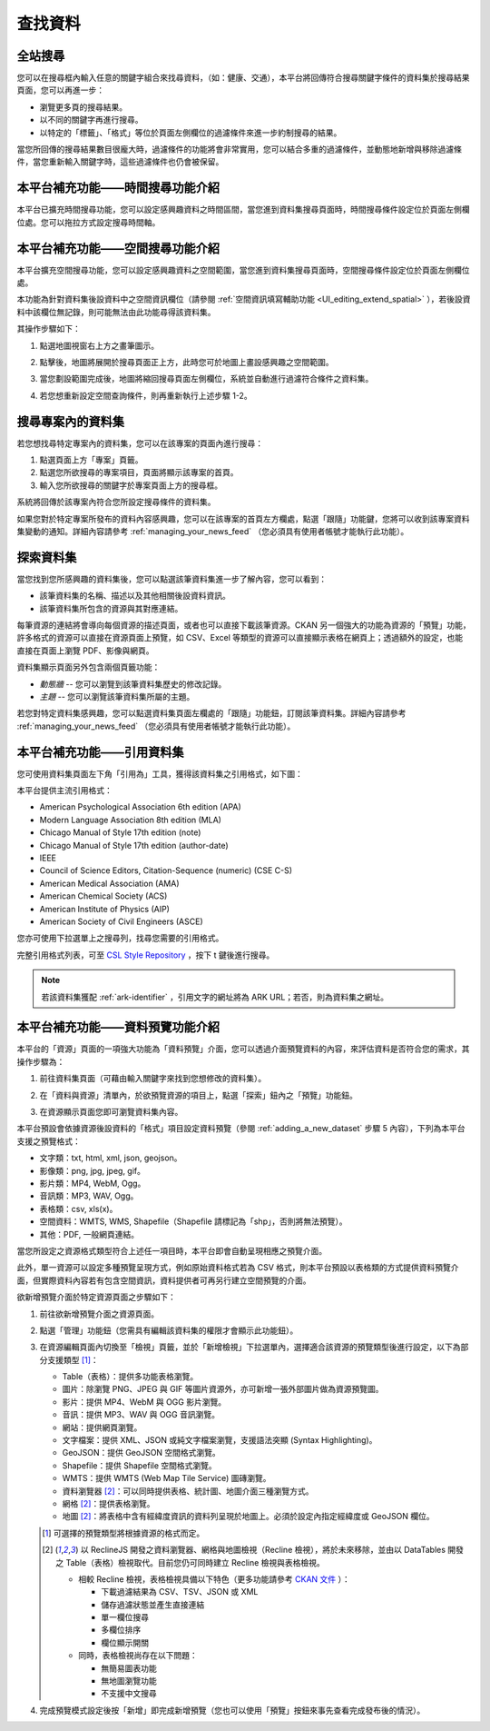查找資料
========

全站搜尋
--------

您可以在搜尋框內輸入任意的關鍵字組合來找尋資料，（如：健康、交通），本平台將回傳符合搜尋關鍵字條件的資料集於搜尋結果頁面，您可以再進一步：

* 瀏覽更多頁的搜尋結果。

* 以不同的關鍵字再進行搜尋。

* 以特定的「標籤」、「格式」等位於頁面左側欄位的過濾條件來進一步約制搜尋的結果。

當您所回傳的搜尋結果數目很龐大時，過濾條件的功能將會非常實用，您可以結合多重的過濾條件，並動態地新增與移除過濾條件，當您重新輸入關鍵字時，這些過濾條件也仍會被保留。

.. image:: /images/search_the_site.png

本平台補充功能——時間搜尋功能介紹
--------------------------------

本平台已擴充時間搜尋功能，您可以設定感興趣資料之時間區間，當您進到資料集搜尋頁面時，時間搜尋條件設定位於頁面左側欄位處。您可以拖拉方式設定搜尋時間軸。

.. image:: /images/temporal_search.png

本平台補充功能——空間搜尋功能介紹
--------------------------------

本平台擴充空間搜尋功能，您可以設定感興趣資料之空間範圍，當您進到資料集搜尋頁面時，空間搜尋條件設定位於頁面左側欄位處。

本功能為針對資料集後設資料中之空間資訊欄位（請參閱 :ref:`空間資訊填寫輔助功能 <UI_editing_extend_spatial>` ），若後設資料中該欄位無記錄，則可能無法由此功能尋得該資料集。

其操作步驟如下：

#. 點選地圖視窗右上方之畫筆圖示。

   .. image:: /images/spatial_search_1.png

#. 點擊後，地圖將展開於搜尋頁面正上方，此時您可於地圖上畫設感興趣之空間範圍。

   .. image:: /images/spatial_search_2.jpg

#. 當您劃設範圍完成後，地圖將縮回搜尋頁面左側欄位，系統並自動進行過濾符合條件之資料集。

#. 若您想重新設定空間查詢條件，則再重新執行上述步驟 1-2。

搜尋專案內的資料集
------------------

若您想找尋特定專案內的資料集，您可以在該專案的頁面內進行搜尋：

#. 點選頁面上方「專案」頁籤。

#. 點選您所欲搜尋的專案項目，頁面將顯示該專案的首頁。

#. 輸入您所欲搜尋的關鍵字於專案頁面上方的搜尋框。

系統將回傳於該專案內符合您所設定搜尋條件的資料集。

如果您對於特定專案所發布的資料內容感興趣，您可以在該專案的首頁左方欄處，點選「跟隨」功能鍵，您將可以收到該專案資料集變動的通知。詳細內容請參考 :ref:`managing_your_news_feed` （您必須具有使用者帳號才能執行此功能）。

探索資料集
----------

當您找到您所感興趣的資料集後，您可以點選該筆資料集進一步了解內容，您可以看到：

* 該筆資料集的名稱、描述以及其他相關後設資料資訊。

* 該筆資料集所包含的資源與其對應連結。

.. image:: /images/exploring_datasets.png

每筆資源的連結將會導向每個資源的描述頁面，或者也可以直接下載該筆資源。CKAN 另一個強大的功能為資源的「預覽」功能，許多格式的資源可以直接在資源頁面上預覽，如 CSV、Excel 等類型的資源可以直接顯示表格在網頁上；透過額外的設定，也能直接在頁面上瀏覽 PDF、影像與網頁。

資料集顯示頁面另外包含兩個頁籤功能：

* *動態牆* -- 您可以瀏覽到該筆資料集歷史的修改記錄。

* *主題* -- 您可以瀏覽該筆資料集所屬的主題。

若您對特定資料集感興趣，您可以點選資料集頁面左欄處的「跟隨」功能鈕，訂閱該筆資料集。詳細內容請參考 :ref:`managing_your_news_feed` （您必須具有使用者帳號才能執行此功能）。

本平台補充功能——引用資料集
--------------------------

您可使用資料集頁面左下角「引用為」工具，獲得該資料集之引用格式，如下圖：

.. image:: /images/citation.png

本平台提供主流引用格式：

* American Psychological Association 6th edition (APA)
* Modern Language Association 8th edition (MLA)
* Chicago Manual of Style 17th edition (note)
* Chicago Manual of Style 17th edition (author-date)
* IEEE
* Council of Science Editors, Citation-Sequence (numeric) (CSE C-S)
* American Medical Association (AMA)
* American Chemical Society (ACS)
* American Institute of Physics (AIP)
* American Society of Civil Engineers (ASCE)

您亦可使用下拉選單上之搜尋列，找尋您需要的引用格式。

完整引用格式列表，可至 `CSL Style Repository <https://github.com/citation-style-language/styles/tree/f5a731144d4b0a838e66ce60cd62a92f7a9e66df>`_ ，按下 t 鍵後進行搜尋。

.. note::

   若該資料集獲配 :ref:`ark-identifier` ，引用文字的網址將為 ARK URL；若否，則為資料集之網址。

.. _data_preview:

本平台補充功能——資料預覽功能介紹
--------------------------------

本平台的「資源」頁面的一項強大功能為「資料預覽」介面，您可以透過介面預覽資料的內容，來評估資料是否符合您的需求，其操作步驟為：

#. 前往資料集頁面（可藉由輸入關鍵字來找到您想修改的資料集）。

#. 在「資料與資源」清單內，於欲預覽資源的項目上，點選「探索」鈕內之「預覽」功能鈕。

   .. image:: /images/data_preview_1.png

#. 在資源顯示頁面您即可瀏覽資料集內容。

   .. image:: /images/data_preview_2.png

本平台預設會依據資源後設資料的「格式」項目設定資料預覽（參閱 :ref:`adding_a_new_dataset` 步驟 5 內容），下列為本平台支援之預覽格式：

* 文字類：txt, html, xml, json, geojson。

* 影像類：png, jpg, jpeg, gif。

* 影片類：MP4, WebM, Ogg。

* 音訊類：MP3, WAV, Ogg。

* 表格類：csv, xls(x)。

* 空間資料：WMTS, WMS, Shapefile（Shapefile 請標記為「shp」，否則將無法預覽）。

* 其他：PDF, 一般網頁連結。

當您所設定之資源格式類型符合上述任一項目時，本平台即會自動呈現相應之預覽介面。

.. image:: /images/data_preview_3.png

此外，單一資源可以設定多種預覽呈現方式，例如原始資料格式若為 CSV 格式，則本平台預設以表格類的方式提供資料預覽介面，但實際資料內容若有包含空間資訊，資料提供者可再另行建立空間預覽的介面。

欲新增預覽介面於特定資源頁面之步驟如下：

#. 前往欲新增預覽介面之資源頁面。

#. 點選「管理」功能鈕（您需具有編輯該資料集的權限才會顯示此功能鈕）。

   .. image:: /images/new_preview_1.png

#. 在資源編輯頁面內切換至「檢視」頁籤，並於「新增檢視」下拉選單內，選擇適合該資源的預覽類型後進行設定，以下為部分支援類型 [#]_：

   * Table（表格）：提供多功能表格瀏覽。

   * 圖片：除瀏覽 PNG、JPEG 與 GIF 等圖片資源外，亦可新增一張外部圖片做為資源預覽圖。

   * 影片：提供 MP4、WebM 與 OGG 影片瀏覽。

   * 音訊：提供 MP3、WAV 與 OGG 音訊瀏覽。

   * 網站：提供網頁瀏覽。

   * 文字檔案：提供 XML、JSON 或純文字檔案瀏覽，支援語法突顯 (Syntax Highlighting)。

   * GeoJSON：提供 GeoJSON 空間格式瀏覽。

   * Shapefile：提供 Shapefile 空間格式瀏覽。

   * WMTS：提供 WMTS (Web Map Tile Service) 圖磚瀏覽。

   * 資料瀏覽器 [#deprecated-views]_：可以同時提供表格、統計圖、地圖介面三種瀏覽方式。

   * 網格 [#deprecated-views]_：提供表格瀏覽。

   * 地圖 [#deprecated-views]_：將表格中含有經緯度資訊的資料列呈現於地圖上。必須於設定內指定經緯度或 GeoJSON 欄位。

   .. [#] 可選擇的預覽類型將根據資源的格式而定。
   .. [#deprecated-views] 以 ReclineJS 開發之資料瀏覽器、網格與地圖檢視（Recline 檢視），將於未來移除，並由以 DataTables 開發之 Table（表格）檢視取代。目前您仍可同時建立 Recline 檢視與表格檢視。

      * 相較 Recline 檢視，表格檢視具備以下特色（更多功能請參考 `CKAN 文件 <https://docs.ckan.org/en/2.10/maintaining/data-viewer.html#datatables-view>`_ ）：

        * 下載過濾結果為 CSV、TSV、JSON 或 XML
        * 儲存過濾狀態並產生直接連結
        * 單一欄位搜尋
        * 多欄位排序
        * 欄位顯示開關

      * 同時，表格檢視尚存在以下問題：

        * 無簡易圖表功能
        * 無地圖瀏覽功能
        * 不支援中文搜尋

   .. image:: /images/new_preview_2.png

#. 完成預覽模式設定後按「新增」即完成新增預覽（您也可以使用「預覽」按鈕來事先查看完成發布後的情況）。
